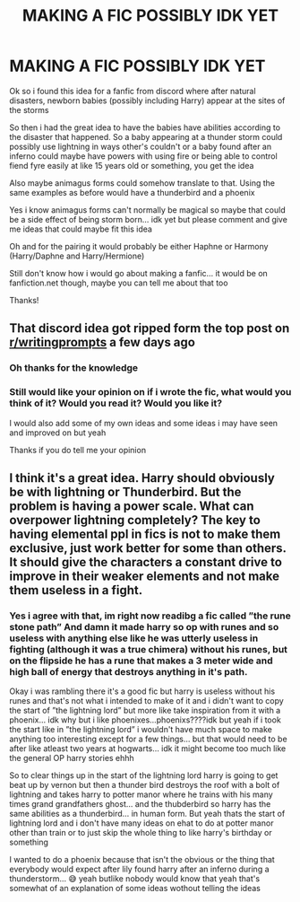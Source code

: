 #+TITLE: MAKING A FIC POSSIBLY IDK YET

* MAKING A FIC POSSIBLY IDK YET
:PROPERTIES:
:Author: Erkkipotter
:Score: 0
:DateUnix: 1565537911.0
:DateShort: 2019-Aug-11
:FlairText: Discussion
:END:
Ok so i found this idea for a fanfic from discord where after natural disasters, newborn babies (possibly including Harry) appear at the sites of the storms

So then i had the great idea to have the babies have abilities according to the disaster that happened. So a baby appearing at a thunder storm could possibly use lightning in ways other's couldn't or a baby found after an inferno could maybe have powers with using fire or being able to control fiend fyre easily at like 15 years old or something, you get the idea

Also maybe animagus forms could somehow translate to that. Using the same examples as before would have a thunderbird and a phoenix

Yes i know animagus forms can't normally be magical so maybe that could be a side effect of being storm born... idk yet but please comment and give me ideas that could maybe fit this idea

Oh and for the pairing it would probably be either Haphne or Harmony (Harry/Daphne and Harry/Hermione)

Still don't know how i would go about making a fanfic... it would be on fanfiction.net though, maybe you can tell me about that too

Thanks!


** That discord idea got ripped form the top post on [[/r/writingprompts][r/writingprompts]] a few days ago
:PROPERTIES:
:Author: Bleepbloopbotz2
:Score: 5
:DateUnix: 1565538078.0
:DateShort: 2019-Aug-11
:END:

*** Oh thanks for the knowledge
:PROPERTIES:
:Author: Erkkipotter
:Score: 1
:DateUnix: 1565546979.0
:DateShort: 2019-Aug-11
:END:


*** Still would like your opinion on if i wrote the fic, what would you think of it? Would you read it? Would you like it?

I would also add some of my own ideas and some ideas i may have seen and improved on but yeah

Thanks if you do tell me your opinion
:PROPERTIES:
:Author: Erkkipotter
:Score: 1
:DateUnix: 1565547486.0
:DateShort: 2019-Aug-11
:END:


** I think it's a great idea. Harry should obviously be with lightning or Thunderbird. But the problem is having a power scale. What can overpower lightning completely? The key to having elemental ppl in fics is not to make them exclusive, just work better for some than others. It should give the characters a constant drive to improve in their weaker elements and not make them useless in a fight.
:PROPERTIES:
:Author: LilBaby90210
:Score: 1
:DateUnix: 1565555531.0
:DateShort: 2019-Aug-12
:END:

*** Yes i agree with that, im right now readibg a fic called ”the rune stone path” And damn it made harry so op with runes and so useless with anything else like he was utterly useless in fighting (although it was a true chimera) without his runes, but on the flipside he has a rune that makes a 3 meter wide and high ball of energy that destroys anything in it's path.

Okay i was rambling there it's a good fic but harry is useless without his runes and that's not what i intended to make of it and i didn't want to copy the start of ”the lightning lord” but more like take inspiration from it with a phoenix... idk why but i like phoenixes...phoenixs????idk but yeah if i took the start like in ”the lightning lord” i wouldn't have much space to make anything too interesting except for a few things... but that would need to be after like atleast two years at hogwarts... idk it might become too much like the general OP harry stories ehhh

So to clear things up in the start of the lightning lord harry is going to get beat up by vernon but then a thunder bird destroys the roof with a bolt of lightning and takes harry to potter manor where he trains with his many times grand grandfathers ghost... and the thubderbird so harry has the same abilities as a thunderbird... in human form. But yeah thats the start of lightning lord and i don't have many ideas on ehat to do at potter manor other than train or to just skip the whole thing to like harry's birthday or something

I wanted to do a phoenix because that isn't the obvious or the thing that everybody would expect after lily found harry after an inferno during a thunderstorm... 😅 yeah butlike nobody would know that yeah that's somewhat of an explanation of some ideas wothout telling the ideas
:PROPERTIES:
:Author: Erkkipotter
:Score: 1
:DateUnix: 1565584922.0
:DateShort: 2019-Aug-12
:END:
